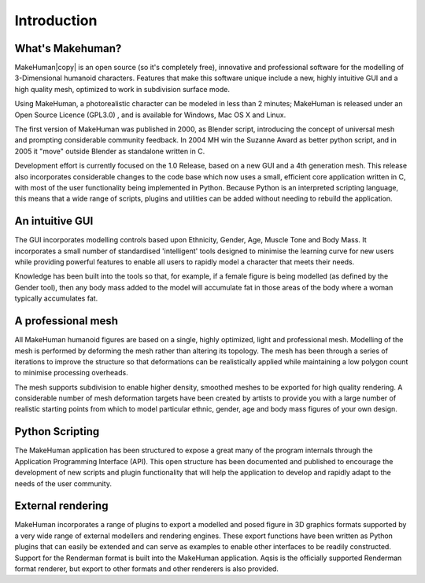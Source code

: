 .. _intro:



*********************
Introduction
*********************

What's Makehuman?
===================


MakeHuman|copy| is an open source (so it's completely free), innovative and professional software for the modelling of 3-Dimensional humanoid characters. Features that make this software unique include a new, highly intuitive GUI and a high quality mesh, optimized to work in subdivision surface mode. 

Using MakeHuman, a photorealistic character can be modeled in less than 2 minutes; MakeHuman is released under an Open Source Licence (GPL3.0) , and is available for Windows, Mac OS X and Linux.

The first version of MakeHuman was published in 2000, as Blender script, introducing the concept of universal mesh and prompting considerable community feedback. In 2004 MH win the Suzanne Award as better python script, and in 2005 it "move" outside Blender as standalone written in C.

Development effort is currently focused on the 1.0 Release, based on a new GUI and a 4th generation mesh. This release also incorporates considerable changes to the code base which now uses a small, efficient core application written in C, with most of the user functionality being implemented in Python. Because Python is an interpreted scripting language, this means that a wide range of scripts, plugins and utilities can be added without needing to rebuild the application. 

.. |copy| unicode:: U+000A9

An intuitive GUI
=================

The GUI incorporates modelling controls based upon Ethnicity, Gender, Age, Muscle Tone and Body Mass. It incorporates a small number of standardised 'intelligent' tools designed to minimise the learning curve for new users while providing powerful features to enable all users to rapidly model a character that meets their needs. 

Knowledge has been built into the tools so that, for example, if a female figure is being modelled (as defined by the Gender tool), then any body mass added to the model will accumulate fat in those areas of the body where a woman typically accumulates fat.

A professional mesh
====================

All MakeHuman humanoid figures are based on a single, highly optimized, light and professional mesh. Modelling of the mesh is performed by deforming the mesh rather than altering its topology. The mesh has been through a series of iterations to improve the structure so that deformations can be realistically applied while maintaining a low polygon count to minimise processing overheads. 

The mesh supports subdivision to enable higher density, smoothed meshes to be exported for high quality rendering. A considerable number of mesh deformation targets have been created by artists to provide you with a large number of realistic starting points from which to model particular ethnic, gender, age and body mass figures of your own design.

Python Scripting
==================

The MakeHuman application has been structured to expose a great many of the program internals through the Application Programming Interface (API). This open structure has been documented and published to encourage the development of new scripts and plugin functionality that will help the application to develop and rapidly adapt to the needs of the user community.

External rendering
===================

MakeHuman incorporates a range of plugins to export a modelled and posed figure in 3D graphics formats supported by a very wide range of external modellers and rendering engines. These export functions have been written as Python plugins that can easily be extended and can serve as examples to enable other interfaces to be readily constructed. Support for the Renderman format is built into the MakeHuman application. Aqsis is the officially supported Renderman format renderer, but export to other formats and other renderers is also provided. 
